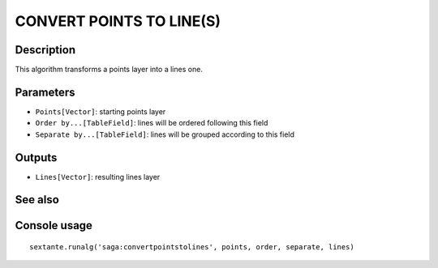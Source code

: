 CONVERT POINTS TO LINE(S)
=========================

Description
-----------
This algorithm transforms a points layer into a lines one.

Parameters
----------

- ``Points[Vector]``: starting points layer
- ``Order by...[TableField]``: lines will be ordered following this field
- ``Separate by...[TableField]``: lines will be grouped according to this field

Outputs
-------

- ``Lines[Vector]``: resulting lines layer

See also
---------


Console usage
-------------


::

	sextante.runalg('saga:convertpointstolines', points, order, separate, lines)
